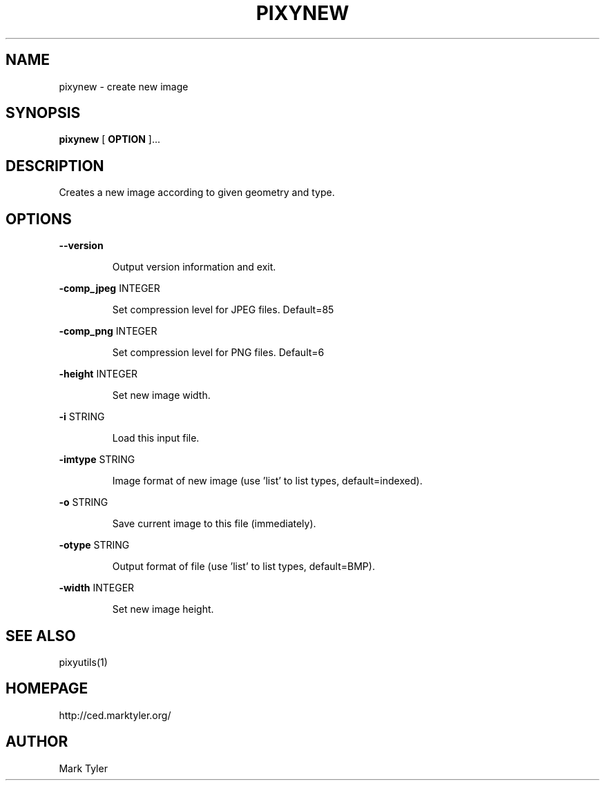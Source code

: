 .TH "PIXYNEW" 1 "2018-08-26" "mtPixyUtils 3.2.2018.0826.1207"


.SH NAME

.P
pixynew \- create new image

.SH SYNOPSIS

.P
\fBpixynew\fR [ \fBOPTION\fR ]...

.SH DESCRIPTION

.P
Creates a new image according to given geometry and type.

.SH OPTIONS

.P
\fB\-\-version\fR

.RS
Output version information and exit.
.RE

.P
\fB\-comp_jpeg\fR INTEGER

.RS
Set compression level for JPEG files. Default=85
.RE

.P
\fB\-comp_png\fR INTEGER

.RS
Set compression level for PNG files. Default=6
.RE

.P
\fB\-height\fR INTEGER

.RS
Set new image width.
.RE

.P
\fB\-i\fR STRING

.RS
Load this input file.
.RE

.P
\fB\-imtype\fR STRING

.RS
Image format of new image (use 'list' to list types, default=indexed).
.RE

.P
\fB\-o\fR STRING

.RS
Save current image to this file (immediately).
.RE

.P
\fB\-otype\fR STRING

.RS
Output format of file (use 'list' to list types, default=BMP).
.RE

.P
\fB\-width\fR INTEGER

.RS
Set new image height.
.RE

.SH SEE ALSO

.P
pixyutils(1)

.SH HOMEPAGE

.P
http://ced.marktyler.org/

.SH AUTHOR

.P
Mark Tyler

.\" man code generated by txt2tags 2.6 (http://txt2tags.org)
.\" cmdline: txt2tags -t man -o - -i -
